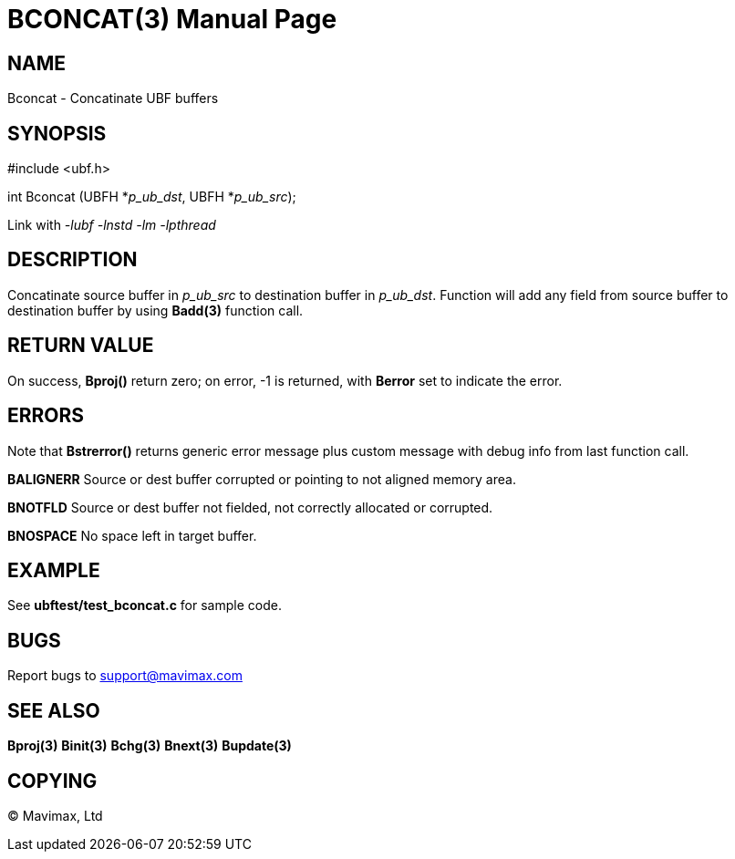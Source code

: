 BCONCAT(3)
==========
:doctype: manpage


NAME
----
Bconcat - Concatinate UBF buffers


SYNOPSIS
--------

#include <ubf.h>

int Bconcat (UBFH *'p_ub_dst', UBFH *'p_ub_src');

Link with '-lubf -lnstd -lm -lpthread'

DESCRIPTION
-----------
Concatinate source buffer in 'p_ub_src' to destination buffer in 'p_ub_dst'. 
Function will add any field from source buffer to destination buffer by using 
*Badd(3)* function call.

RETURN VALUE
------------
On success, *Bproj()* return zero; on error, -1 is returned, with *Berror* set to indicate the error.

ERRORS
------
Note that *Bstrerror()* returns generic error message plus custom message with 
debug info from last function call.

*BALIGNERR* Source or dest buffer corrupted or pointing to not aligned memory area.

*BNOTFLD* Source or dest buffer not fielded, not correctly allocated or corrupted.

*BNOSPACE* No space left in target buffer.

EXAMPLE
-------
See *ubftest/test_bconcat.c* for sample code.

BUGS
----
Report bugs to support@mavimax.com

SEE ALSO
--------
*Bproj(3)* *Binit(3)* *Bchg(3)* *Bnext(3)* *Bupdate(3)*

COPYING
-------
(C) Mavimax, Ltd
